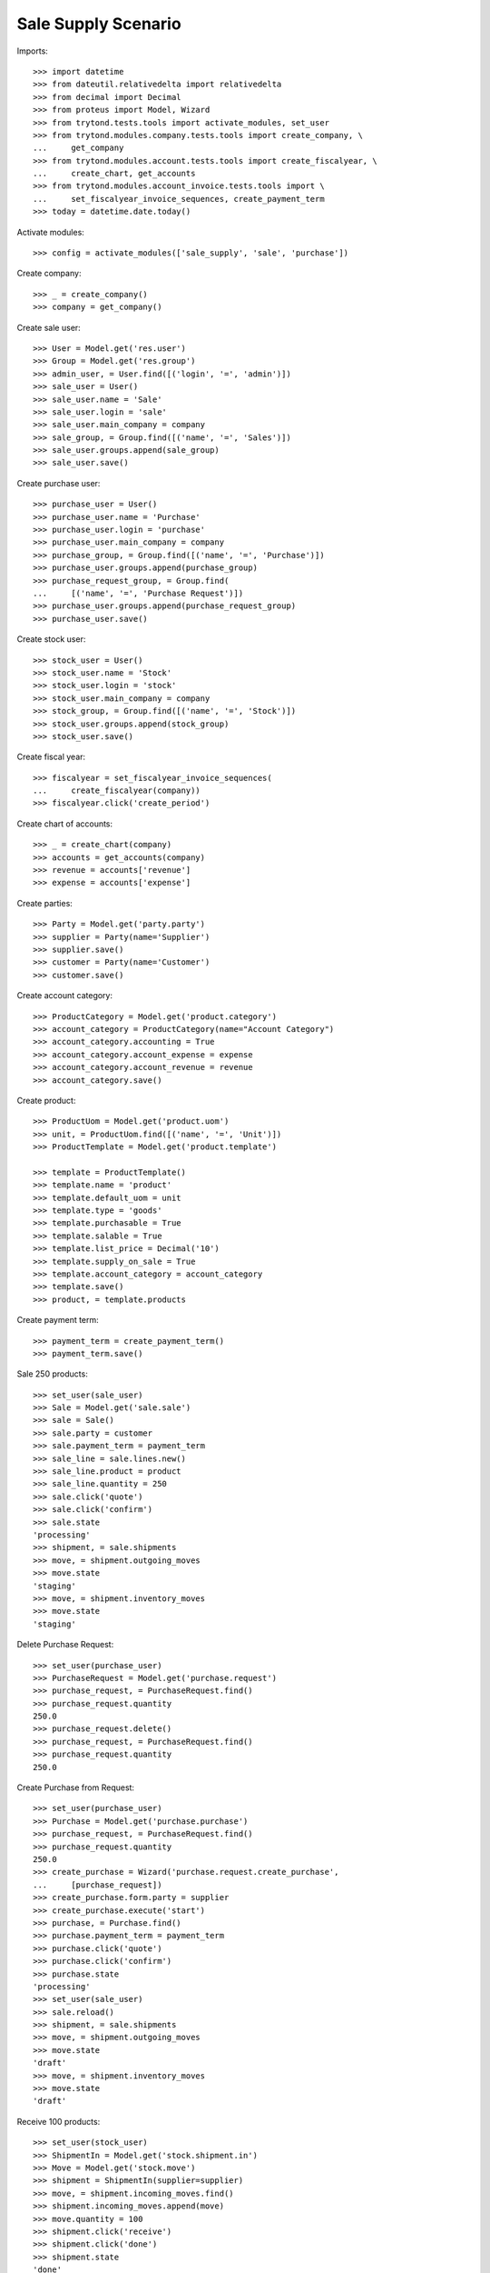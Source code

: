 ====================
Sale Supply Scenario
====================

Imports::

    >>> import datetime
    >>> from dateutil.relativedelta import relativedelta
    >>> from decimal import Decimal
    >>> from proteus import Model, Wizard
    >>> from trytond.tests.tools import activate_modules, set_user
    >>> from trytond.modules.company.tests.tools import create_company, \
    ...     get_company
    >>> from trytond.modules.account.tests.tools import create_fiscalyear, \
    ...     create_chart, get_accounts
    >>> from trytond.modules.account_invoice.tests.tools import \
    ...     set_fiscalyear_invoice_sequences, create_payment_term
    >>> today = datetime.date.today()

Activate modules::

    >>> config = activate_modules(['sale_supply', 'sale', 'purchase'])

Create company::

    >>> _ = create_company()
    >>> company = get_company()

Create sale user::

    >>> User = Model.get('res.user')
    >>> Group = Model.get('res.group')
    >>> admin_user, = User.find([('login', '=', 'admin')])
    >>> sale_user = User()
    >>> sale_user.name = 'Sale'
    >>> sale_user.login = 'sale'
    >>> sale_user.main_company = company
    >>> sale_group, = Group.find([('name', '=', 'Sales')])
    >>> sale_user.groups.append(sale_group)
    >>> sale_user.save()

Create purchase user::

    >>> purchase_user = User()
    >>> purchase_user.name = 'Purchase'
    >>> purchase_user.login = 'purchase'
    >>> purchase_user.main_company = company
    >>> purchase_group, = Group.find([('name', '=', 'Purchase')])
    >>> purchase_user.groups.append(purchase_group)
    >>> purchase_request_group, = Group.find(
    ...     [('name', '=', 'Purchase Request')])
    >>> purchase_user.groups.append(purchase_request_group)
    >>> purchase_user.save()

Create stock user::

    >>> stock_user = User()
    >>> stock_user.name = 'Stock'
    >>> stock_user.login = 'stock'
    >>> stock_user.main_company = company
    >>> stock_group, = Group.find([('name', '=', 'Stock')])
    >>> stock_user.groups.append(stock_group)
    >>> stock_user.save()

Create fiscal year::

    >>> fiscalyear = set_fiscalyear_invoice_sequences(
    ...     create_fiscalyear(company))
    >>> fiscalyear.click('create_period')

Create chart of accounts::

    >>> _ = create_chart(company)
    >>> accounts = get_accounts(company)
    >>> revenue = accounts['revenue']
    >>> expense = accounts['expense']

Create parties::

    >>> Party = Model.get('party.party')
    >>> supplier = Party(name='Supplier')
    >>> supplier.save()
    >>> customer = Party(name='Customer')
    >>> customer.save()

Create account category::

    >>> ProductCategory = Model.get('product.category')
    >>> account_category = ProductCategory(name="Account Category")
    >>> account_category.accounting = True
    >>> account_category.account_expense = expense
    >>> account_category.account_revenue = revenue
    >>> account_category.save()

Create product::

    >>> ProductUom = Model.get('product.uom')
    >>> unit, = ProductUom.find([('name', '=', 'Unit')])
    >>> ProductTemplate = Model.get('product.template')

    >>> template = ProductTemplate()
    >>> template.name = 'product'
    >>> template.default_uom = unit
    >>> template.type = 'goods'
    >>> template.purchasable = True
    >>> template.salable = True
    >>> template.list_price = Decimal('10')
    >>> template.supply_on_sale = True
    >>> template.account_category = account_category
    >>> template.save()
    >>> product, = template.products

Create payment term::

    >>> payment_term = create_payment_term()
    >>> payment_term.save()

Sale 250 products::

    >>> set_user(sale_user)
    >>> Sale = Model.get('sale.sale')
    >>> sale = Sale()
    >>> sale.party = customer
    >>> sale.payment_term = payment_term
    >>> sale_line = sale.lines.new()
    >>> sale_line.product = product
    >>> sale_line.quantity = 250
    >>> sale.click('quote')
    >>> sale.click('confirm')
    >>> sale.state
    'processing'
    >>> shipment, = sale.shipments
    >>> move, = shipment.outgoing_moves
    >>> move.state
    'staging'
    >>> move, = shipment.inventory_moves
    >>> move.state
    'staging'

Delete Purchase Request::

    >>> set_user(purchase_user)
    >>> PurchaseRequest = Model.get('purchase.request')
    >>> purchase_request, = PurchaseRequest.find()
    >>> purchase_request.quantity
    250.0
    >>> purchase_request.delete()
    >>> purchase_request, = PurchaseRequest.find()
    >>> purchase_request.quantity
    250.0

Create Purchase from Request::

    >>> set_user(purchase_user)
    >>> Purchase = Model.get('purchase.purchase')
    >>> purchase_request, = PurchaseRequest.find()
    >>> purchase_request.quantity
    250.0
    >>> create_purchase = Wizard('purchase.request.create_purchase',
    ...     [purchase_request])
    >>> create_purchase.form.party = supplier
    >>> create_purchase.execute('start')
    >>> purchase, = Purchase.find()
    >>> purchase.payment_term = payment_term
    >>> purchase.click('quote')
    >>> purchase.click('confirm')
    >>> purchase.state
    'processing'
    >>> set_user(sale_user)
    >>> sale.reload()
    >>> shipment, = sale.shipments
    >>> move, = shipment.outgoing_moves
    >>> move.state
    'draft'
    >>> move, = shipment.inventory_moves
    >>> move.state
    'draft'

Receive 100 products::

    >>> set_user(stock_user)
    >>> ShipmentIn = Model.get('stock.shipment.in')
    >>> Move = Model.get('stock.move')
    >>> shipment = ShipmentIn(supplier=supplier)
    >>> move, = shipment.incoming_moves.find()
    >>> shipment.incoming_moves.append(move)
    >>> move.quantity = 100
    >>> shipment.click('receive')
    >>> shipment.click('done')
    >>> shipment.state
    'done'
    >>> set_user(sale_user)
    >>> sale.reload()
    >>> shipment, = sale.shipments
    >>> move, = [x for x in shipment.inventory_moves
    ...     if x.state == 'assigned']
    >>> move.quantity
    100.0
    >>> move, = [x for x in shipment.inventory_moves
    ...     if x.state == 'draft']
    >>> move.quantity
    150.0

Switching from not supplying on sale to supplying on sale for product should
not create a new purchase request::

    >>> set_user(admin_user)

    >>> changing_template = ProductTemplate()
    >>> changing_template.name = 'product'
    >>> changing_template.default_uom = unit
    >>> changing_template.type = 'goods'
    >>> changing_template.purchasable = True
    >>> changing_template.salable = True
    >>> changing_template.list_price = Decimal('10')
    >>> changing_template.account_category = account_category
    >>> changing_template.supply_on_sale = False
    >>> changing_template.save()
    >>> changing_product, = changing_template.products

    >>> set_user(sale_user)
    >>> Sale = Model.get('sale.sale')
    >>> sale = Sale()
    >>> sale.party = customer
    >>> sale.payment_term = payment_term
    >>> sale_line = sale.lines.new()
    >>> sale_line.product = changing_product
    >>> sale_line.quantity = 100
    >>> sale.click('quote')
    >>> sale.click('confirm')
    >>> sale.state
    'processing'
    >>> shipment, = sale.shipments
    >>> set_user(stock_user)
    >>> Inventory = Model.get('stock.inventory')
    >>> Location = Model.get('stock.location')
    >>> storage, = Location.find([
    ...         ('code', '=', 'STO'),
    ...         ])
    >>> inventory = Inventory()
    >>> inventory.location = storage
    >>> inventory.save()
    >>> inventory_line = inventory.lines.new()
    >>> inventory_line.product = changing_product
    >>> inventory_line.quantity = 100.0
    >>> inventory_line.expected_quantity = 0.0
    >>> inventory.save()
    >>> inventory.click('confirm')
    >>> inventory.state
    'done'
    >>> shipment.click('assign_try')
    True
    >>> shipment.click('pack')

    >>> set_user(admin_user)
    >>> changing_template.supply_on_sale = True
    >>> changing_template.save()

    >>> set_user(stock_user)
    >>> shipment.click('done')
    >>> set_user(purchase_user)
    >>> len(PurchaseRequest.find([('product', '=', changing_product.id)]))
    0

